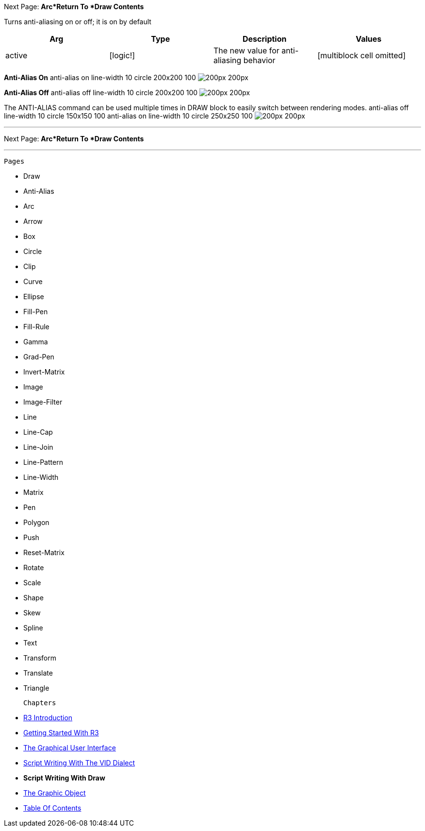Next Page:
*Arc*Return To *Draw Contents*

Turns anti-aliasing on or off; it is on by default

[cols=",,,",options="header",]
|=======================================================================
|Arg |Type |Description |Values
|active |[logic!] |The new value for anti-aliasing behavior
|[multiblock cell omitted]
|=======================================================================

*Anti-Alias On*  anti-alias on line-width 10 circle 200x200 100 image:ANTI-ALIAS-2.png[200px 200px]


*Anti-Alias Off*  anti-alias off line-width 10 circle 200x200 100 image:ANTI-ALIAS-1.png[200px 200px]


The ANTI-ALIAS command can be used multiple times in DRAW block to
easily switch between rendering modes.  anti-alias off line-width 10 circle
150x150 100 anti-alias on line-width 10 circle 250x250 100 image:ANTI-ALIAS-3.png[200px 200px]


'''''

Next Page:
*Arc*Return To *Draw Contents*

'''''

 Pages 

* Draw
* Anti-Alias
* Arc
* Arrow
* Box
* Circle
* Clip
* Curve
* Ellipse







* Fill-Pen
* Fill-Rule
* Gamma
* Grad-Pen
* Invert-Matrix
* Image
* Image-Filter
* Line
* Line-Cap







* Line-Join
* Line-Pattern
* Line-Width
* Matrix
* Pen
* Polygon
* Push
* Reset-Matrix
* Rotate







* Scale
* Shape
* Skew
* Spline
* Text
* Transform
* Translate
* Triangle



 Chapters 

* link:R3_Introduction[R3 Introduction]
* link:Getting_Started_With_R3[Getting Started With R3]
* link:The_Graphical_User_Interface[The Graphical User Interface]
* link:Script_Writing_With_The_Visual_Interface_Dialect[Script Writing
With The VID Dialect]
* *Script Writing With Draw*
* link:The_Graphic_Object[The Graphic Object]



* link:Table_Of_Contents[Table Of Contents]

